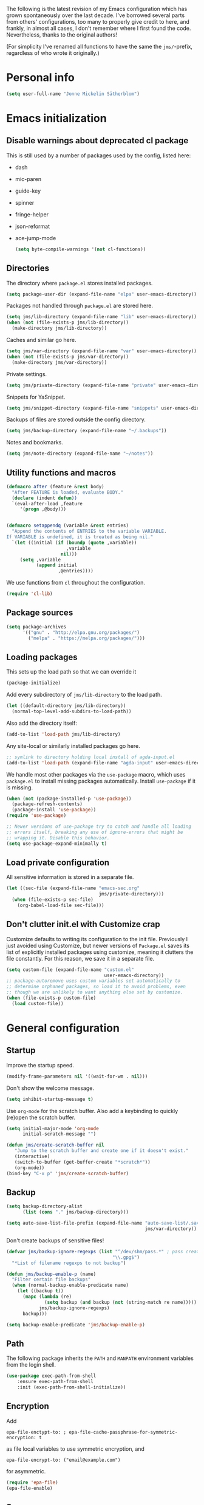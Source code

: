 The following is the latest revision of my Emacs configuration which
has grown spontaneously over the last decade. I've borrowed several parts
from others' configurations, too many to properly give credit to here,
and frankly, in almost all cases, I don't remember where I first found the
code. Nevertheless, thanks to the original authors!

(For simplicity I've renamed all functions to have the same the
~jms/~-prefix, regardless of who wrote it originally.)

* Personal info

#+BEGIN_SRC emacs-lisp
    (setq user-full-name "Jonne Mickelin Sätherblom")
#+END_SRC

* Emacs initialization
** Disable warnings about deprecated cl package
This is still used by a number of packages used by the config, listed here:
- dash
- mic-paren
- guide-key
- spinner
- fringe-helper
- json-reformat
- ace-jump-mode

  #+BEGIN_SRC emacs-lisp
    (setq byte-compile-warnings '(not cl-functions))
  #+END_SRC

** Directories
   The directory where ~package.el~ stores installed packages.
   #+BEGIN_SRC emacs-lisp
     (setq package-user-dir (expand-file-name "elpa" user-emacs-directory))
   #+END_SRC

   Packages not handled through ~package.el~ are stored here.
   #+BEGIN_SRC emacs-lisp
     (setq jms/lib-directory (expand-file-name "lib" user-emacs-directory))
     (when (not (file-exists-p jms/lib-directory))
       (make-directory jms/lib-directory))
   #+END_SRC

   Caches and similar go here.
   #+BEGIN_SRC emacs-lisp
     (setq jms/var-directory (expand-file-name "var" user-emacs-directory))
     (when (not (file-exists-p jms/var-directory))
       (make-directory jms/var-directory))
   #+END_SRC

   Private settings.
   #+BEGIN_SRC emacs-lisp
     (setq jms/private-directory (expand-file-name "private" user-emacs-directory))
   #+END_SRC

   Snippets for YaSnippet.
   #+BEGIN_SRC emacs-lisp
     (setq jms/snippet-directory (expand-file-name "snippets" user-emacs-directory))
   #+END_SRC

   Backups of files are stored outside the config directory.
   #+BEGIN_SRC emacs-lisp
     (setq jms/backup-directory (expand-file-name "~/.backups"))
   #+END_SRC

   Notes and bookmarks.
   #+BEGIN_SRC emacs-lisp
     (setq jms/note-directory (expand-file-name "~/notes"))
   #+END_SRC

** Utility functions and macros

   #+BEGIN_SRC emacs-lisp
     (defmacro after (feature &rest body)
       "After FEATURE is loaded, evaluate BODY."
       (declare (indent defun))
       `(eval-after-load ,feature
          '(progn ,@body)))


     (defmacro setappendq (variable &rest entries)
       "Append the contents of ENTRIES to the variable VARIABLE.
     If VARIABLE is undefined, it is treated as being nil."
       `(let ((initial (if (boundp (quote ,variable))
                           ,variable
                         nil)))
          (setq ,variable
                (append initial
                        ,@entries))))
   #+END_SRC

   We use functions from ~cl~ throughout the configuration.
   #+BEGIN_SRC emacs-lisp
     (require 'cl-lib)
   #+END_SRC

** Package sources

   #+BEGIN_SRC emacs-lisp
     (setq package-archives
           '(("gnu" . "http://elpa.gnu.org/packages/")
             ("melpa" . "https://melpa.org/packages/")))
   #+END_SRC

** Loading packages

   This sets up the load path so that we can override it
   #+BEGIN_SRC emacs-lisp
     (package-initialize)
   #+END_SRC

   Add every subdirectory of ~jms/lib-directory~ to the load path.
   #+BEGIN_SRC emacs-lisp
     (let ((default-directory jms/lib-directory))
       (normal-top-level-add-subdirs-to-load-path))
   #+END_SRC

   Also add the directory itself:
   #+BEGIN_SRC emacs-lisp
     (add-to-list 'load-path jms/lib-directory)
   #+END_SRC

   Any site-local or similarly installed packages go here.
   #+BEGIN_SRC emacs-lisp
     ;; symlink to directory holding local install of agda-input.el
     (add-to-list 'load-path (expand-file-name "agda-input" user-emacs-directory))
   #+END_SRC

   We handle most other packages via the ~use-package~ macro, which
   uses ~package.el~ to install missing packages automatically.
   Install ~use-package~ if it is missing.
   #+BEGIN_SRC emacs-lisp
     (when (not (package-installed-p 'use-package))
       (package-refresh-contents)
       (package-install 'use-package))
     (require 'use-package)

     ;; Newer versions of use-package try to catch and handle all loading
     ;; errors itself, breaking any use of ignore-errors that might be
     ;; wrapping it. Disable this behavior.
     (setq use-package-expand-minimally t)
   #+END_SRC

** Load private configuration
   All sensitive information is stored in a separate file.
   #+BEGIN_SRC emacs-lisp
     (let ((sec-file (expand-file-name "emacs-sec.org"
                                       jms/private-directory)))
       (when (file-exists-p sec-file)
         (org-babel-load-file sec-file)))
   #+END_SRC

** Don't clutter init.el with Customize crap
Customize defaults to writing its configuration to the init file.
Previously I just avoided using Customize, but newer versions of
=Package.el= saves its list of explicitly installed packages using
customize, meaning it clutters the file constantly. For this reason,
we save it in a separate file.

#+BEGIN_SRC emacs-lisp
  (setq custom-file (expand-file-name "custom.el"
                                      user-emacs-directory))
  ;; package-autoremove uses custom variables set automatically to
  ;; determine orphaned packages, so load it to avoid problems, even
  ;; though we are unlikely to want anything else set by customize.
  (when (file-exists-p custom-file)
    (load custom-file))
#+END_SRC


* General configuration
** Startup
   Improve the startup speed.
   #+BEGIN_SRC emacs-lisp
     (modify-frame-parameters nil '((wait-for-wm . nil)))
   #+END_SRC

   Don't show the welcome message.
   #+BEGIN_SRC emacs-lisp
     (setq inhibit-startup-message t)
   #+END_SRC

   Use ~org-mode~ for the scratch buffer. Also add a keybinding
   to quickly (re)open the scratch buffer.
   #+BEGIN_SRC emacs-lisp
     (setq initial-major-mode 'org-mode
           initial-scratch-message "")

     (defun jms/create-scratch-buffer nil
        "Jump to the scratch buffer and create one if it doesn't exist."
        (interactive)
        (switch-to-buffer (get-buffer-create "*scratch*"))
        (org-mode))
     (bind-key "C-x p" 'jms/create-scratch-buffer)
   #+END_SRC
** Backup

   #+BEGIN_SRC emacs-lisp
     (setq backup-directory-alist
           (list (cons "." jms/backup-directory)))
   #+END_SRC

   #+BEGIN_SRC emacs-lisp
     (setq auto-save-list-file-prefix (expand-file-name "auto-save-list/.saves-"
                                                        jms/var-directory))
   #+END_SRC
   Don't create backups of sensitive files!
   #+BEGIN_SRC emacs-lisp
     (defvar jms/backup-ignore-regexps (list "^/dev/shm/pass.*" ; pass creates files here
                                            "\\.gpg$")
       "*List of filename regexps to not backup")

     (defun jms/backup-enable-p (name)
       "Filter certain file backups"
       (when (normal-backup-enable-predicate name)
         (let ((backup t))
           (mapc (lambda (re)
                   (setq backup (and backup (not (string-match re name)))))
                 jms/backup-ignore-regexps)
           backup)))

     (setq backup-enable-predicate 'jms/backup-enable-p)
   #+END_SRC

** Path
   The following package inherits the ~PATH~ and ~MANPATH~ environment
   variables from the login shell.

   #+BEGIN_SRC emacs-lisp
     (use-package exec-path-from-shell
         :ensure exec-path-from-shell
         :init (exec-path-from-shell-initialize))
   #+END_SRC

** Encryption
   Add
   #+BEGIN_SRC text
     epa-file-enctypt-to: ; epa-file-cache-passphrase-for-symmetric-encryption: t
   #+END_SRC
   as file local variables to use symmetric encryption, and
   #+BEGIN_SRC text
     epa-file-encrypt-to: ("email@example.com")
   #+END_SRC
   for asymmetric.

   #+BEGIN_SRC emacs-lisp
     (require 'epa-file)
     (epa-file-enable)
   #+END_SRC

** Smex
   Amx provides alternative completion systems for e.g. ~M-x~,
   such as ido.
   #+BEGIN_SRC emacs-lisp
     (use-package amx
       :ensure t
       :config (amx-mode t))
  #+END_SRC

** Reenable disabled commands
   #+BEGIN_SRC emacs-lisp
     (put 'narrow-to-region 'disabled nil)
     (put 'dired-find-alternate-file 'disabled nil)
     (put 'downcase-region 'disabled nil)
     (put 'upcase-region 'disabled nil)
   #+END_SRC

** Don't ask to reload TAGS files

#+BEGIN_SRC emacs-lisp
  (setq tags-revert-without-query t)
#+END_SRC

* Behaviour
** Faster keyecho for commands
   #+BEGIN_SRC emacs-lisp
     (setq echo-keystrokes 0.1)
   #+END_SRC

** Prompt before closing.
   #+BEGIN_SRC emacs-lisp
     (setq confirm-kill-emacs 'yes-or-no-p)
   #+END_SRC

** Show hints for some commmands that require several key presses
   #+BEGIN_SRC emacs-lisp
     (use-package guide-key
         :ensure guide-key
         :init (progn
                 (setq guide-key/guide-key-sequence
                       '("C-x r"
                         "C-x 4"
                         "C-x v"
                         "C-x 8"
                         "C-x x"
                         "C-c p"
                         "C-c s"))

                 (guide-key-mode 1)

                 (setq guide-key/recursive-key-sequence-flag t)
                 (setq guide-key/popup-window-position 'bottom)))
   #+END_SRC

** Disable some default keybindings
   I dislike the arrow keys.
   #+BEGIN_SRC emacs-lisp
     (unbind-key "<left>")
     (unbind-key "<right>")
     (unbind-key "<up>")
     (unbind-key "<down>")
   #+END_SRC

   This often trips me up when using my WM (which binds ~s-l~).
   #+BEGIN_SRC emacs-lisp
     (unbind-key "M-l")
   #+END_SRC

** Use C-SPC to repeat mark popping after initial C-u C-SPC

#+BEGIN_SRC emacs-lisp
  (setq set-mark-command-repeat-pop t)
#+END_SRC

* Buffers
** Ibuffer
  #+BEGIN_SRC emacs-lisp
    (use-package ibuffer
        :ensure ibuffer
        :bind ("C-x C-b" . ibuffer)
        :config
        (progn
          (use-package ibuf-ext)

          (use-package ibuffer-projectile
            :ensure t)

          (setq jms/ibuffer-filter-groups
                '(("*buffers*" (name . "^\\*.*\\*"))))
          (add-hook 'ibuffer-hook
              (lambda ()
                ;; ibuffer-projectile has performance issues, so telling
                ;; it to not auto-refresh makes it less painful to run it
                ;; often to jump between buffers
                (setq ibuffer-auto-mode nil)

                (ibuffer-projectile-set-filter-groups)
                (unless (eq ibuffer-sorting-mode 'alphabetic)
                  (ibuffer-do-sort-by-alphabetic))
                ;; (setq ibuffer-filter-groups
                ;;       (append jms/ibuffer-filter-groups
                ;;               (ibuffer-projectile-generate-filter-groups)))

                (ibuffer-update nil t))))

          ;;;;;;;;;;;;;;;;;;;;;;;;;;;;;;;;;;;;;;;;;;;;;;;;;;;;;;;;;;;;;;;;;;;;;;;
          ;; Change the ordering of the filter groups. This must be done as an ;;
          ;; advice, since the ordering in ibuffer-filter-groups also defines  ;;
          ;; precedence of the tests. Furthermore, ibuffer-redisplay-engine    ;;
          ;; reverses the list of groups returned by                           ;;
          ;; ibuffer-generate-filter-groups, so we need to compute the reverse ;;
          ;; ordering.                                                         ;;
          ;;;;;;;;;;;;;;;;;;;;;;;;;;;;;;;;;;;;;;;;;;;;;;;;;;;;;;;;;;;;;;;;;;;;;;;

          ;; Returns the precedence of a group given it's name. The lower the
          ;; precedence, the higher the position.

          (defun jms/ibuffer-sort-precedence (group-name)
            (cond ((string-match (concat "^Projectile:") group-name) 10)
                  ((string= "Default" group-name) 40)
                  ((string= "Latex" group-name) 50)
                  ((string= "*buffers*" group-name) 9999)
                  (t 45)))

          ;; Sort lexicographically on the precedence followed by the natural
          ;; string ordering.

          (defadvice ibuffer-generate-filter-groups (after reverse-ibuffer-groups ()
                                                           activate)
            (setq ad-return-value
                  (nreverse (sort ad-return-value
                                  (lambda (a b)
                                    (let* ((id1 (car a))
                                           (id2 (car b))
                                           (precedence1  (jms/ibuffer-sort-precedence id1))
                                           (precedence2  (jms/ibuffer-sort-precedence id2)))
                                      (if (= precedence1 precedence2)
                                          (string< id1 id2)
                                          (< precedence1 precedence2))))))))

          (setq ibuffer-formats
                '((mark modified read-only " "
                   (name 25 25 :left :elide)
                   " "
                   ;(size 9 -1 :right)
                   ;" "
                   (mode 14 14 :left :elide)
                   " "
                   project-relative-file))))
#+END_SRC

** Uniquify

   #+BEGIN_SRC emacs-lisp
     (use-package uniquify
       :init (setq uniquify-buffer-name-style 'post-forward
                   uniquify-separator ":"))
   #+END_SRC

* Files and directories
** Neotree

#+BEGIN_SRC emacs-lisp
  (use-package neotree
    :ensure t
    :bind ("C-M-å" . neotree-toggle))
#+END_SRC

** Dired

  #+BEGIN_SRC emacs-lisp
    (use-package dired-x
        :init (add-hook 'dired-load-hook (lambda ()
                                           (load "dired-x"))))

    (defun jms/dired-init ()
      ;; Dired mixes normal files and dotfiles. Since I couldn't figure
      ;; out how to fix this, we count dotfiles as boring.
      (dired-omit-mode 1)
      (setq dired-omit-files (concat dired-omit-files "\\|^\\.[^\\.]+$"))

      ;; Sort directories first, then by by extension.
      (setq dired-listing-switches "-lGh --group-directories-first"))

    (add-hook 'dired-load-hook #'jms/dired-init)
  #+END_SRC

** vcsh
   In order to use Magit for repos handled by =vcsh=, the following Tramp trick can be used:

   #+BEGIN_SRC emacs-lisp
     (after 'tramp
       (add-to-list 'tramp-methods
                    '("vcsh"
                      (tramp-login-program "vcsh")
                      (tramp-login-args (("enter") ("%h")))
                      (tramp-remote-shell "/bin/sh")
                      (tramp-remote-shell-args ("-c"))
                      ;; Force use of a Bourne-compatible shell
                      (tramp-login-env (("SHELL") ("/bin/bash"))))))
   #+END_SRC

   Now, you can edit a dotfile and access it for version control through Magit by navigating to it with e.g.
   =C-x C-f /vcsh:emacs:.emacs.d/Jonne.el=.

* Ido and Helm
  I use ido for most interaction with files and buffers, and Helm selectively
  for some other things.

  #+BEGIN_SRC emacs-lisp
    (ido-mode t)

    (after 'magit
      (define-key ido-common-completion-map
        "C-M-g" 'ido-enter-magit-status))

    (setq ido-enable-flex-matching t
          ido-case-fold t
          ido-max-work-file-list 30
          ido-save-directory-list-file (expand-file-name
                                        "ido.last"
                                        jms/var-directory))
  #+END_SRC

Because backing out of deeply nested =vcsh= directories (such as the
one entered with =dotemacs=) is annoying, here is a command for
replacing the directory shown in =ido= with the home directory.
#+BEGIN_SRC emacs-lisp
  (defun jms/ido-home ()
    (interactive)
    (ido-set-current-home)
    (setq ido-exit 'refresh)
    (setq ido-rotate-temp t)
    (exit-minibuffer))
  (define-key ido-file-completion-map (kbd "C-M-h") #'jms/ido-home)
#+END_SRC

  Ido completion for imenu.
  #+BEGIN_SRC emacs-lisp
    (use-package idomenu
        :ensure idomenu
        :bind ("C-M-i" . idomenu))
  #+END_SRC

  Show the list of possible completions vertically.
  #+BEGIN_SRC emacs-lisp
    (use-package ido-vertical-mode
        :ensure ido-vertical-mode
        :init (progn
                (setq ido-vertical-define-keys t)
                (ido-vertical-mode t)))
  #+END_SRC

  Use ido /everywhere/.
  #+BEGIN_SRC emacs-lisp
    (ido-everywhere t)

    (use-package ido-completing-read+
      :ensure t
      :init (setq ido-ubiquitous-mode t))
  #+END_SRC

  To enable Helm everywhere, use ~(helm-mode 1)~. I don't do this.
  #+BEGIN_SRC emacs-lisp
    (use-package helm-config
      :ensure helm
      :init (setq helm-move-to-line-cycle-in-source t))
  #+END_SRC

* Hydra
  #+BEGIN_SRC emacs-lisp
    (use-package major-mode-hydra
      :ensure t
      :bind ("C-c C-SPC" . major-mode-hydra))
  #+END_SRC

* Input method
  Use ~agda-mode~'s input method to type various unicode symbols.
  Rebind the default Agda prefix to ~§~ in order to not interfere with
  programming.
  #+BEGIN_SRC emacs-lisp
    (ignore-errors
      (use-package agda-input
        :config (progn
                  (defadvice switch-to-buffer (after activate-input-method activate)
                    (activate-input-method "Agda"))


                  (setq agda-input-tweak-all '(agda-input-compose
                                               (agda-input-prepend "§")
                                               (agda-input-nonempty)))
                  (setq agda-input-user-translations '(("§" "§")))
                  ;; Make the settings have effect. Needed since we are not using
                  ;; customize.
                  (agda-input-setup))))
  #+END_SRC

* Locale and encoding
** Weeks start on mondays

   #+BEGIN_SRC emacs-lisp
     (setq calendar-week-start-day 1
           calendar-day-name-array ["Söndag" "Måndag" "Tisdag" "Onsdag"
                                             "Torsdag" "Fredag" "Lördag"]
           calendar-month-name-array ["Januari" "Februari" "Mars" "April" "Maj"
                                                "Juni" "Juli" "Augusti" "September"
                                                "Oktober" "November" "December"])

   #+END_SRC

** Use UTF-8 for everything

   #+BEGIN_SRC emacs-lisp
     (prefer-coding-system 'utf-8)
   #+END_SRC

** Never use tabs
   #+BEGIN_SRC emacs-lisp
     (setq-default indent-tabs-mode nil)
   #+END_SRC
** Do not use double spaces ever
   This helps fix problems with filling and sentence-based movement
   commands.
   #+BEGIN_SRC emacs-lisp
     (setq sentence-end-double-space nil
           colon-double-space        nil)
   #+END_SRC

* History
** Save history
   #+BEGIN_SRC emacs-lisp
     (setq history-length 250)
   #+END_SRC
** Open recent files

   #+BEGIN_SRC emacs-lisp
     (require 'recentf)
     ;; Remember to set the save file *before* enabling recentf-mode,
     ;; otherwise the file list will be loaded using the default file.
     (setq recentf-save-file (expand-file-name "recentf" jms/var-directory))
     (recentf-mode t)
     (setq recentf-max-saved-items 50)
     (run-at-time "1 min" 60
                  #'(lambda ()
                      (let ((inhibit-message t))
                        (recentf-save-list))))

     (defun ido-recentf-open ()
       "Use `ido-completing-read' to \\[find-file] a recent file"
       (interactive)
       (if (find-file (ido-completing-read "Find recent file: " recentf-list))
           (message "Opening file...")
         (message "Aborting")))
     (bind-key "C-x C-r" 'ido-recentf-open)
   #+END_SRC

** Save place in files

   #+BEGIN_SRC emacs-lisp
     (require 'saveplace)
     (setq-default save-place t)
     (setq save-place-file (expand-file-name "places" jms/var-directory))

   #+END_SRC


* Privacy
** Clear the kill ring

   #+BEGIN_SRC emacs-lisp
     (defun clear-kill-ring ()
       (interactive)
       (setq kill-ring nil))
   #+END_SRC

* Files
** Find files in the current repository

   #+BEGIN_SRC emacs-lisp
     (use-package find-file-in-repository
         :ensure find-file-in-repository
         :bind ("C-x C-g" . find-file-in-repository))
   #+END_SRC

** Inhibit the "symlink to version-controlled source-file" warning

   #+BEGIN_SRC emacs-lisp
     (setq vc-follow-symlinks t)
   #+END_SRC

** Delete trailing whitespace and append a newline

We might not want to do this when the file is under version control
(if the other maintainers are not as conscious about whitespace
trimming), so the following predicate checks this:

   #+BEGIN_SRC emacs-lisp
     (defun jms/file-under-version-control-p ()
       (and (fboundp 'magit-file-tracked-p)
            (magit-file-tracked-p buffer-file-name)))
   #+END_SRC

Override this behavior by toggling the following variable in e.g.
~.dir-locals.el~. The default behavior is to trim.
   #+BEGIN_SRC emacs-lisp
     (setq jms/trim-all-files t)
   #+END_SRC


   #+BEGIN_SRC emacs-lisp
     (add-hook 'find-file-hook #'(lambda ()
                                   (when (and (jms/file-under-version-control-p)
                                              (not jms/trim-all-files))
                                     (setq mode-require-final-newline nil))))
   #+END_SRC


   #+BEGIN_SRC emacs-lisp
     (defun jms/before-save-hook ()
       (unless
           (and (jms/file-under-version-control-p)
                (not jms/trim-all-files))
         (delete-trailing-whitespace)))

     (add-hook 'before-save-hook #'jms/before-save-hook)
   #+END_SRC

** Write time stamps when saving files
   For things not under version control.

   Add the following template near the top of a file:
   #+BEGIN_SRC text
     Time-stamp: <>
   #+END_SRC

   #+BEGIN_SRC emacs-lisp
     (setq time-stamp-format "%f %:y-%02m-%02d %02H:%02M:%02S %U")
     (add-hook 'write-file-hooks 'time-stamp)
   #+END_SRC

** Quickly open config file

   Set the following variable to nil if _not_ using =vcsh= to handle
   Emacs's dotfiles on the current machine.
   #+BEGIN_SRC emacs-lisp
     (setq jms/dot-emacs-through-vcsh t)
   #+END_SRC

   #+BEGIN_SRC emacs-lisp
     (defun dotemacs ()
       (interactive)
       (let ((org-file (if jms/dot-emacs-through-vcsh
                           (format "%s%s" "/vcsh:emacs:" jms/emacs-init-org-file)
                         jms/emacs-init-org-file)))
         (find-file org-file)))
   #+END_SRC

* Movement and editing
** Ace-jump
   Quickly jump within documents.
   #+BEGIN_SRC emacs-lisp
     (use-package ace-jump-mode
         :ensure ace-jump-mode
         :bind ("C-ö" . ace-jump-mode))
   #+END_SRC
** Ace-window

#+BEGIN_SRC emacs-lisp
  (use-package ace-window
    :ensure t
    :bind ("M-ö" . ace-window)
    :config (setq aw-keys '(?q ?w ?e ?r ?a ?s ?d ?f)))
#+END_SRC

** Edit comments in separate windows

#+BEGIN_SRC emacs-lisp
  (use-package separedit
    :ensure t
    :bind (:map prog-mode-map
           ("C-c '" . #'separedit))
    :config (progn
              (setq separedit-default-mode 'markdown-mode)
              ;; Needed to support Haddock comments
              (add-to-list 'separedit-not-support-docstring-modes 'haskell-mode)))
#+END_SRC

** Display indications when scrolling in buffer or undoing/yanking

Beacon displays a quickly fading highlight at cursor when window scrolls.
#+BEGIN_SRC emacs-lisp
  (use-package beacon
    :ensure t
    :config (progn
              (setq beacon-color "#97af47")
              (beacon-mode)))
#+END_SRC

Colour the background of yanked or undone text until next command.

#+BEGIN_SRC emacs-lisp
    (use-package volatile-highlights-mode
      :ensure volatile-highlights
      :disabled t)
#+END_SRC

** Dump Jump

   #+BEGIN_SRC emacs-lisp
     (use-package dumb-jump
       :ensure t
       :bind (:map dumb-jump-mode-map
              ("C-M-." . dump-jump-go-other-window)
              ("M-." . dumb-jump-go)
              ("M-," . dumb-jump-back)
              ("C-c M-." . dumb-jump-quick-look)
              ("M-i". dumb-jump-go-prompt))
       :init (progn
               (dumb-jump-mode t)
               (setq dumb-jump-force-searcher 'ag)
               (setq xref-backend-functions (remq 'etags--xref-backend xref-backend-functions)) ; Remove TAGS
               (add-hook 'xref-backend-functions #'dumb-jump-xref-activate)
               (unbind-key "C-M-g" dumb-jump-mode-map)
               (unbind-key "C-M-p" dumb-jump-mode-map)
               (unbind-key "C-M-q" dumb-jump-mode-map)))
   #+END_SRC

** Smart scan

   #+BEGIN_SRC emacs-lisp
     (use-package smartscan
       :ensure smartscan
       :config (progn
                 (unbind-key "M-p" smartscan-map)
                 (unbind-key "M-n" smartscan-map)
                 (bind-key "C-c n n" 'smartscan-symbol-go-forward smartscan-map)
                 (bind-key "C-c n p" 'smartscan-symbol-go-backward smartscan-map)
                 (global-smartscan-mode t)))
   #+END_SRC

** Tab-completion
If line is already indented, try to complete.

   #+BEGIN_SRC emacs-lisp
     (setq tab-always-indent 'complete)
   #+END_SRC

** Autocompletion
   Set up autocompletion, and use the usual keybindings in the
   completion list.
   #+BEGIN_SRC emacs-lisp
     (use-package company-mode
       :ensure company
       :bind (:map company-active-map
              ("C-n" . company-select-next)
              ("C-p" . company-select-previous)
              ("C-m" . company-complete))
       :config (progn
                 (use-package company-quickhelp-mode
                   :ensure company-quickhelp
                   :init (setq company-quickhelp-delay 0))

                 (add-hook 'after-init-hook 'global-company-mode)))
   #+END_SRC

   Alternatively, use ~ido-at-point~ for ~ido~-like matching.
   #+BEGIN_SRC emacs-lisp
     (use-package ido-at-point
         :ensure ido-at-point
         :disabled t
         :init (ido-at-point-mode))
   #+END_SRC

** Put the name of the current file in the kill ring.

   #+BEGIN_SRC emacs-lisp
     (defun copy-file-name-to-kill-ring ()
       "Copy the current buffer file name to the kill ring."
       (interactive)
       (let ((filename (if (equal major-mode 'dired-mode)
                           default-directory
                         (buffer-file-name))))
         (when filename
           (kill-new filename)
           (message "Copied buffer file name '%s' to the kill ring." filename))))
   #+END_SRC

** Prompt for a file (with completion) and insert the result

   #+BEGIN_SRC emacs-lisp
     (defun jms/insert-file-name (filename &optional args)
       "Insert name of file FILENAME into buffer after point.

       Prefixed with \\[universal-argument], expand the file name to
       its fully canocalized path.  See `expand-file-name'.

       Prefixed with \\[negative-argument], use relative path to file
       name from current directory, `default-directory'.  See
       `file-relative-name'.

       The default with no prefix is to insert the file name exactly as
       it appears in the minibuffer prompt."
       ;; Based on insert-file in Emacs -- ashawley 20080926
       (interactive "*fInsert file name: \nP")
       (cond ((eq '- args)
              (insert (file-relative-name filename)))
             ((not (null args))
              (insert (expand-file-name filename)))
             (t
              (insert filename))))

     (bind-key "C-c i" 'jms/insert-file-name)
   #+END_SRC

** Expand-region

   #+BEGIN_SRC emacs-lisp
     (use-package expand-region
         :ensure expand-region
         :bind ("C-'" . er/expand-region))
   #+END_SRC

** Electric parentheses
   #+BEGIN_SRC emacs-lisp
     (electric-pair-mode t)
   #+END_SRC
** Multiple cursors

   #+BEGIN_SRC emacs-lisp
     (use-package multiple-cursors
         :ensure multiple-cursors
         :bind (("C-S-c C-S-c" . mc/edit-lines)
                ("C-S-c C-e"   . mc/edit-ends-of-lines)
                ("C-S-c C-a"   . mc/edit-beginnings-of-lines)

                ("M-ä" . mc/mark-all-dwim)
                ("C-å" . mc/mark-previous-like-this)
                ("C-ä" . mc/mark-next-like-this)
                ("C-Ä" . mc/mark-more-like-this-extended)
                ("M-å" . mc/mark-all-in-region)

                ("C-S-<mouse-1>" . mc/add-cursor-on-click)))
   #+END_SRC

** Spelling

   #+BEGIN_SRC emacs-lisp
     (setq ispell-process-directory (expand-file-name "~/")
           flyspell-issue-message-flag nil
           ispell-dictionary "english")

     (dolist (hook '(text-mode-hook))
       (add-hook hook #'(lambda () (flyspell-mode 1))))

     ;; Flyspell overrides this key, for some reason.
     (global-set-key (kbd "M-<tab>") 'completion-at-point)

     (defun jms/flyspell-change-dictionary (lang)
       (interactive "sLanguage: ")
       (ispell-change-dictionary lang)
       (flyspell-buffer))

     (defun jms/flysepll-svenska ()
       (interactive)
       (jms/flyspell-change-dictionary "svenska"))

     (defun jms/flysepll-english ()
       (interactive)
       (jms/flyspell-change-dictionary "english"))

     (define-prefix-command 'spelling-map)
     (global-set-key (kbd "C-c s") 'spelling-map)

     (bind-key "s" 'jms/flysepll-svenska spelling-map)
     (bind-key "e" 'jms/flysepll-english spelling-map)

     ;; easy spell check
     (bind-key "w" 'ispell-word spelling-map)
     (bind-key "a" 'flyspell-mode spelling-map)
     (bind-key "b" 'flyspell-buffer spelling-map)
     (bind-key "p" 'flyspell-check-previous-highlighted-word spelling-map)
     (defun flyspell-check-next-highlighted-word ()
       "Custom function to spell check next highlighted word"
       (interactive)
       (flyspell-goto-next-error)
       (ispell-word))
     (bind-key "n" 'flyspell-check-next-highlighted-word spelling-map)

   #+END_SRC
** Indicate end of buffer

   #+BEGIN_SRC emacs-lisp
     (use-package vim-empty-lines-mode
       :disabled t
       :ensure vim-empty-lines-mode
       :init (global-vim-empty-lines-mode))
   #+END_SRC

** Undo
   Undo tree.
   #+BEGIN_SRC emacs-lisp
     (use-package undo-tree
       :ensure undo-tree
       :init (progn (setq undo-tree-visualizer-diff t
                          undo-tree-visualizer-relative-timestamps t
                          undo-tree-enable-undo-in-region nil)
                    (global-undo-tree-mode)))
   #+END_SRC

** Killing and yanking
   Select entries from the kill ring.
   #+BEGIN_SRC emacs-lisp
     (bind-key "C-M-y" 'helm-show-kill-ring)
   #+END_SRC

   Save clipboard's content into the kill ring before overwriting it
   with a kill from within Emacs.
   #+BEGIN_SRC emacs-lisp
     (setq save-interprogram-paste-before-kill t)
   #+END_SRC

** Searching
Search for symbol at point using =C-u C-s=.

#+BEGIN_SRC emacs-lisp
  (defun jms/isearch-symbol-with-prefix (p)
    "Like isearch, unless prefix argument is provided.
  With a prefix argument P, isearch for the symbol at point."
    (interactive "P")
    (let ((current-prefix-arg nil))
      (call-interactively
       (if p #'isearch-forward-symbol-at-point
         #'isearch-forward))))

  (global-set-key [remap isearch-forward]
                  #'jms/isearch-symbol-with-prefix)
#+END_SRC

Follow matching lines in their own buffer when moving in search buffers.

#+BEGIN_SRC emacs-lisp
  (after 'ag
    (add-hook 'ag-mode-hook 'next-error-follow-minor-mode))

  (add-hook 'occur-mode-hook 'next-error-follow-minor-mode)
#+END_SRC

This seems to have changed recently in some mode?

#+BEGIN_SRC emacs-lisp
  (setq isearch-case-fold-search t)
#+END_SRC

** Scrolling

   #+BEGIN_SRC emacs-lisp
     (setq scroll-error-top-bottom t)
   #+END_SRC

** Palimpsest

   #+BEGIN_SRC emacs-lisp
     (use-package palimpsest
       :ensure palimpsest
       :init  (add-hook 'text-mode-hook 'palimpsest-mode))
   #+END_SRC

** Query-replace with anzu-mode
Use =anzu-mode= for improved query-replace behaviour.

#+BEGIN_SRC emacs-lisp
  (use-package anzu
    :ensure t
    :config (global-anzu-mode)
    :bind (("M-%" . anzu-query-replace)
           ("C-M-%" . anzu-query-replace-regexp)))
#+END_SRC

** Yasnippets

   #+BEGIN_SRC emacs-lisp
     (use-package yasnippet
     :ensure yasnippet
         :init (progn
                 (setq yas-snippet-dirs (list jms/snippet-directory))
                 (yas-global-mode 1))
         :config (progn (yas-reload-all)
                        (bind-key "C-<return>" 'yas-expand yas-minor-mode-map)
                        (setq yas/prompt-functions '(yas/ido-prompt))))
   #+END_SRC

** X selection
   By default, ~S-insert~ is bound to the normal yank command, which is
   confusing and not consistent with other programs. Rebind it to use
   the same method of getting the primary x-selection as mouse-2
   does.
   #+BEGIN_SRC emacs-lisp
     ;;; Code from /usr/share/emacs/24.3/lisp/mouse.el.gz
     (defun jms/insert-x-selection ()
       (interactive)
       (let ((primary
              (cond
                ((eq (framep (selected-frame)) 'w32)
                 ;; MS-Windows emulates PRIMARY in x-get-selection, but not
                 ;; in x-get-selection-value (the latter only accesses the
                 ;; clipboard).  So try PRIMARY first, in case they selected
                 ;; something with the mouse in the current Emacs session.
                 (or (x-get-selection 'PRIMARY)
                     (x-get-selection-value)))
                ((fboundp 'x-get-selection-value) ; MS-DOS and X.
                 ;; On X, x-get-selection-value supports more formats and
                 ;; encodings, so use it in preference to x-get-selection.
                 (or (x-get-selection-value)
                     (x-get-selection 'PRIMARY)))
                ;; FIXME: What about xterm-mouse-mode etc.?
                (t
                 (x-get-selection 'PRIMARY)))))
         (unless primary
           (error "No selection is available"))
         (push-mark (point))
         (insert primary)))

     (bind-key "S-<insert>" #'jms/insert-x-selection)
   #+END_SRC

   Make the middle click insert text at point.
   #+BEGIN_SRC emacs-lisp
     (setq mouse-yank-at-point t)
   #+END_SRC

* Folding
** Outline mode

   #+BEGIN_SRC emacs-lisp
     (after 'outline
       (use-package outline-magic
         :ensure outline-magic
         :init (bind-key "<f10>" 'outline-cycle outline-minor-mode-map)))

     (set-display-table-slot
      standard-display-table
      'selective-display
      (let ((face-offset (* (face-id 'shadow) (lsh 1 22))))
        (vconcat (mapcar (lambda (c) (+ face-offset c)) " [...] "))))
   #+END_SRC

* Linting and validating
** Flycheck

   #+BEGIN_SRC emacs-lisp
     (use-package flycheck
         :ensure flycheck
         :init (setq global-flycheck-mode t))
   #+END_SRC

** Flymake

   #+BEGIN_SRC emacs-lisp
     (use-package flymake
       :ensure t
       :config
       (use-package flymake-cursor
         :ensure flymake-cursor
         :init (setq flymake-cursor-auto-enable t)))
   #+END_SRC

* Highlighting
  - Use ~C-x w h regexp RET face RET~ to highlight portions of text.
  - Use ~C-x w l regexp RET face RET~ to highlight the entire line.
  - Use ~C-x w r regexp RET~ to remove a highlight.

  #+BEGIN_SRC emacs-lisp
    (global-hi-lock-mode t)
  #+END_SRC

Toggle a persistent highlight on current line.
  #+BEGIN_SRC emacs-lisp
    (defun jms/find-overlays-specifying (prop pos)
      (let ((overlays (overlays-at pos))
            found)
        (while overlays
          (let ((overlay (car overlays)))
            (if (overlay-get overlay prop)
                (setq found (cons overlay found))))
          (setq overlays (cdr overlays)))
        found))

    (defun jms/highlight-or-dehighlight-line ()
      (interactive)
      (if (jms/find-overlays-specifying
           'line-highlight-overlay-marker
           (line-beginning-position))
          (remove-overlays (line-beginning-position) (+ 1 (line-end-position)))
        (let ((overlay-highlight (make-overlay
                                  (line-beginning-position)
                                  (+ 1 (line-end-position)))))
            (overlay-put overlay-highlight 'face '(:background "lightgreen"))
            (overlay-put overlay-highlight 'line-highlight-overlay-marker t))))

    (bind-key "C-c h" 'jms/highlight-or-dehighlight-line)
  #+END_SRC




* Projects
** Projectile

#+BEGIN_SRC emacs-lisp
  (use-package projectile
    :ensure projectile
    :defer t
    :bind-keymap ("C-c p" . projectile-command-map)
    :config (use-package ag
              :ensure t)
    :init (progn
            (setq projectile-known-projects-file
                  (expand-file-name "projectile-bookmarks.eld"
                                    jms/var-directory)
                  projectile-enable-caching t
                  projectile-switch-project-action #'projectile-vc)
            (projectile-global-mode)))
#+END_SRC

* Version control
** Magit

   Disable VC for git repositories, use Magit instead.

   #+BEGIN_SRC emacs-lisp
     (setq vc-handled-backends (delq 'Git vc-handled-backends))
   #+END_SRC

   #+BEGIN_SRC emacs-lisp
     (use-package magit
       :ensure magit
       :bind (("C-M-g" . magit-status)
              ("C-M-ö" . magit-dispatch)
              ("C-M-m" . magit-file-dispatch))
       :config (setq
                ; Pop up the status window in the same buffer that it's invoked
                magit-display-buffer-function 'magit-display-buffer-same-window-except-diff-v1

                ; Signing
                magit-log-show-gpg-status t
                magit-commit-arguments '("--gpg-sign")

                ; Prefer the "margin-format" style for magit-blame
                magit-blame-styles '((margin
                                      (show-lines . t)
                                      (margin-format " %s%f" " %C %a" " %H")
                                      (margin-width . 40)
                                      (margin-face . magit-blame-margin)
                                      (margin-body-face magit-blame-dimmed))
                                     (headings
                                      (heading-format . "%-20a %C %s"))
                                     (highlight
                                      (highlight-face . magit-blame-highlight))
                                     (lines
                                      (show-lines . t)
                                      (show-message . t)))

                ; Set pushDefault when cloning
                magit-clone-set-remote-set.pushDefault t))

     ;; Reenable inline editing of previous versions of file (automatically
     ;; triggers a rebase)
     (put 'magit-edit-line-commit 'disabled nil)
   #+END_SRC
** Ediff
   Avoid creating new frames for ediff.

   #+BEGIN_SRC emacs-lisp
   (setq ediff-window-setup-function 'ediff-setup-windows-plain)
   #+END_SRC



* Applications and utilities
** Compilation

#+BEGIN_SRC emacs-lisp
  (use-package multi-compile
    :ensure t)
#+END_SRC

** Bookmarks

   #+BEGIN_SRC emacs-lisp
     (setq bookmark-default-file (expand-file-name "bookmarks" jms/var-directory))
   #+END_SRC

** Docview

   #+BEGIN_SRC emacs-lisp
     (setq doc-view-continuous t)
   #+END_SRC

** Deft

   #+BEGIN_SRC emacs-lisp
     (use-package deft
       :ensure deft
       :bind ("C-c o" . deft)
       :init (setq deft-text-mode 'org-mode
                   deft-default-extension "org"
                   deft-directory (expand-file-name "deft"
                                                    jms/note-directory)))
   #+END_SRC

** Image files
   Use as an image viewer.
   #+BEGIN_SRC emacs-lisp
     (auto-image-file-mode t)
   #+END_SRC

** Eshell

   #+BEGIN_SRC emacs-lisp
     (after 'esh-opt
       (setq eshell-directory-name (expand-file-name "eshell" jms/var-directory)))
   #+END_SRC

** External

   #+BEGIN_SRC emacs-lisp
     (setq browse-url-browser-function 'browse-url-generic
           browse-url-generic-program "/usr/bin/firefox")
   #+END_SRC

** Elisp Bug Hunter
This tool can be used when debugging the initialization of Emacs, in a
bisect-like fashion. To do this with tangled =.org= files, copy the
initialization from =init.el= up until the invocation of
=org-babel-load-file= and paste it at the top of =Jonne.el=. Then
comment out everything from =init.el= and add the following line:

#+BEGIN_EXAMPLE
  (load "~/.emacs.d/Jonne.el")
#+END_EXAMPLE

Then call =bug-hunter-init-file= and follow the on-screen instructions.

#+BEGIN_SRC emacs-lisp
  (use-package bug-hunter
    :ensure t)
#+END_SRC

* Language
** Language server-protocol


   #+BEGIN_SRC emacs-lisp
     (use-package lsp-mode
       :ensure t
       :bind (:map lsp-mode-map
                   ("C-c C-t" . lsp-describe-thing-at-point))
       :hook (lsp-after-open . (lambda ()
                                 (setq lsp-auto-configure t
                                       lsp-eldoc-render-all nil
                                       lsp-enable-completion-at-point t
                                       lsp-enable-xref t
                                       lsp-prefer-flymake nil
                                       lsp-imenu-show-container-name t
                                       lsp-enable-file-watchers t
                                       lsp-enable-semantic-highlighting t
                                       lsp-enable-imenu t
                                       lsp-signature-auto-activate t
                                       lsp-signature-render-documentation t)))
       :commands lsp)

     (use-package lsp-ui
       :ensure t
       :config (progn
                 (setq lsp-ui-sideline-enable t
                       lsp-ui-doc-enable t
                       lsp-ui-flycheck-enable t
                       lsp-ui-imenu-enable t
                       lsp-ui-sideline-ignore-duplicate t
                       lsp-ui-peek-enable t
                       lsp-ui-doc-header t
                       lsp-ui-doc-include-signature t
                       lsp-ui-doc-position 'at-point
                       lsp-ui-flycheck-list-position 'right
                       lsp-ui-peek-fontify 'always
                       lsp-ui-sideline-show-hover nil
                       lsp-ui-doc-border "gold1")
                 (lsp-lens-mode))
       :bind (:map lsp-ui-mode-map
              ("M-." . lsp-ui-peek-find-definitions)
              ("M-?" . lsp-ui-peek-find-references))
       :commands lsp-ui-mode)

     (use-package helm-lsp
       :ensure t
       :commands helm-lsp-workspace-symbol)

     (use-package lsp-treemacs
       :ensure t
       :commands lsp-treemacs-errors-list)
   #+END_SRC

** Agda

   #+BEGIN_SRC emacs-lisp
     (ignore-errors
       (load-file (let ((coding-system-for-read 'utf-8))
                    (shell-command-to-string "agda-mode locate"))))

     (setq agda2-include-dirs
           (list "."
                 (expand-file-name "~/.cabal/share/Agda-2.3.1/stdlib/src")))
   #+END_SRC

** C

   #+BEGIN_SRC emacs-lisp
     (add-hook 'c-mode-common-hook #'(lambda ()
                                       (c-toggle-auto-newline 1)
                                       (setq c-default-style "linux"
                                             c-basic-offset 4)))
   #+END_SRC

** Dockerfile

#+BEGIN_SRC emacs-lisp
  (use-package dockerfile-mode
    :ensure t)
#+END_SRC

** Erlang
   #+BEGIN_SRC emacs-lisp
     (use-package erlang-mode
       :ensure erlang
       :mode ("\\.[e\|h]rl" . erlang-mode)
       :init (require 'erlang-start))
   #+END_SRC

** Haskell

Import utilities:
   #+BEGIN_SRC emacs-lisp
     (setq jms/haskell-import-mapping
           '(("Data.Attoparsec.Char8" . "import qualified Data.Attoparsec.Char8 as Atto8\n")
             ("Data.Text" . "import qualified Data.Text as T\nimport Data.Text (Text)\n")
             ("Data.Text.Encoding" . "import qualified Data.Text.Encoding as T\n")
             ("Data.Text.Lazy.Encoding" . "import qualified Data.Text.Lazy.Encoding as LT\n")
             ("Data.Text.Lazy" . "import qualified Data.Text.Lazy as LT\n")
             ("Data.Text.IO" . "import qualified Data.Text.IO as T\n")
             ("Data.Text.Lazy.IO" . "import qualified Data.Text.IO as LT\n")
             ("Data.ByteString" . "import qualified Data.ByteString as S\nimport Data.ByteString (ByteString)\n")
             ("Data.ByteString.Char8" . "import qualified Data.ByteString.Char8 as S8\nimport Data.ByteString (ByteString)\n")
             ("Data.ByteString.Lazy" . "import qualified Data.ByteString.Lazy as L\n")
             ("Data.ByteString.Lazy.Builder" . "import qualified Data.ByteString.Builder as SB\n")
             ("Data.ByteString.Builder" . "import qualified Data.ByteString.Builder as SB\n")
             ("Data.ByteString.Lazy.Char8" . "import qualified Data.ByteString.Lazy.Char8 as L8\n")
             ("Data.Map" . "import qualified Data.Map.Strict as M\nimport Data.Map.Strict (Map)\n")
             ("Data.HashMap" . "import qualified Data.HashMap.Strict as HM\nimport Data.HashMap.Strict (HashMap)\n")
             ("Data.IntMap" . "import qualified Data.IntMap.Strict as IM\nimport Data.IntMap.Strict (IntMap)\n")
             ("Data.StrMap" . "import Data.StrMap as StrMap\nimport Data.StrMap (StrMap)\n")
             ("Data.Map.Strict" . "import qualified Data.Map.Strict as M\nimport Data.Map.Strict (Map)\n")
             ("Data.Set" . "import qualified Data.Set as Set\nimport Data.Set (Set)\n")
             ("Data.Vector" . "import qualified Data.Vector as V\nimport Data.Vector (Vector)\n")
             ("Data.Vector.Storable" . "import qualified Data.Vector.Storable as SV\nimport Data.Vector (Vector)\n")
             ("Data.List.NonEmpty" . "import qualified Data.List.NonEmpty as NE\nimport Data.List.NonEmpty (NonEmpty(..))\n")
             ("Data.Conduit.List" . "import qualified Data.Conduit.List as CL\n")
             ("Data.Conduit.Binary" . "import qualified Data.Conduit.Binary as CB\n")
             ("Data.Sequence" . "import qualified Data.Sequence as Seq\nimport Data.Sequence (Seq)\n")))

     (setq jms/haskell-imports-helm-source
           `((name . "*helm* Insert Haskell import")
             (candidates . ,jms/haskell-import-mapping)
             (action . (lambda (candidate)
                         (helm-marked-candidates)))))

     (defun jms/haskell-imports-helm ()
       (interactive)
       (insert
        (mapconcat 'identity
                   (helm :sources '(jms/haskell-imports-helm-source))
                   ",")))
   #+END_SRC

Get some premade snippets:
   #+BEGIN_SRC emacs-lisp
     (use-package haskell-snippets
       :ensure t)
   #+END_SRC

Configure LSP to run HIE inside a Nix shell:
#+BEGIN_SRC emacs-lisp
  (defvar jms/haskell-shell-nix-path "."
    "The absolute path of the `shell.nix' file that sets up a nix
         shell for the Haskell environment to be used with `lsp-haskell'.")

  (defun jms/lsp-haskell-nix-wrapper-with (shell-nix argv)
    (let
        ((intercalate
          #'(lambda (sep l)
              (mapconcat 'identity l sep))))
      (append
       (list "nix-shell" "-I" ".")
       (list  "--command" (funcall intercalate " " argv))
       (list shell-nix))))

  (defun jms/lsp-haskell-nix-wrapper (argv)
    (jms/lsp-haskell-nix-wrapper-with jms/haskell-shell-nix-path argv))

  (use-package lsp-haskell
    :ensure t
    :hook ((haskell-mode . lsp))
    :config
    (progn
      (after 'company
        (push 'company-lsp company-backends))
      (setq lsp-haskell-process-args-hie '("-d" "-l" "/tmp/hie.log")
            lsp-haskell-process-wrapper-function #'jms/lsp-haskell-nix-wrapper)))
#+END_SRC

In-editor building and repl tools:
#+BEGIN_SRC emacs-lisp
  ;; Fork of ghcid.el from https://github.com/lukasz-golebiewski/dotfiles/blob/master/emacs.d/extras/ghcid-nix.el
  (require 'ghcid-nix)
#+END_SRC

Finally, set up Haskell mode:
   #+BEGIN_SRC emacs-lisp
     (use-package haskell-mode
       :ensure haskell-mode
       :hook ((haskell-mode . jms/haskell-init))
       :mode ("\\.l?hs" . haskell-mode)
       :init (progn
               (setq haskell-stylish-on-save nil
                     haskell-process-suggest-remove-import-lines t
                     haskell-process-auto-import-loaded-modules t
                     haskell-process-log t))

       :config (progn
                 (bind-key "C-c i"   'haskell-imports-helm-source     haskell-mode-map)
                 (bind-key "C-c g"   'haskell-hoogle                  haskell-mode-map)))

     (after 'hydra
       (major-mode-hydra-define haskell-mode nil
         ("Navigation"
          (("o" haskell-navigate-imports  "imports"))
          "Editing"
          (("i" jms/haskell-imports-helm  "imports")
           ("y" yas-describe-tables "snippets")
           ("g" ghcid "ghcid"))
          "Documentation"
          (("h" hoogle "hoogle")))))

     (defun jms/haskell-init ()
       (subword-mode)
       (haskell-doc-mode)
       (add-hook 'haskell-mode-hook 'company-mode))
   #+END_SRC

** Idris

   #+BEGIN_SRC emacs-lisp
     (use-package idris-mode
       :ensure idris-mode)
   #+END_SRC

** JSON

#+BEGIN_SRC emacs-lisp
  (use-package json-mode
    :ensure t
    :mode (("\\.json" . json-mode)
           ("\\.avsc" . json-mode))
    :init (setq js-indent-level 2))
#+END_SRC

** Lisp
   Show documentation in the modeline.
   #+BEGIN_SRC emacs-lisp
     (use-package eldoc
       :init
       (progn
         (add-hook 'emacs-lisp-mode-hook 'turn-on-eldoc-mode)
         (add-hook 'lisp-interaction-mode-hook 'turn-on-eldoc-mode)
         (add-hook 'ielm-mode-hook 'turn-on-eldoc-mode)))
   #+END_SRC

   Use paredit.
   #+BEGIN_SRC emacs-lisp
     (use-package paredit
       :ensure paredit
       :bind (:map paredit-mode-map
                   ("M-\"" . paredit-meta-doublequote)
                   ("M-(" . paredit-wrap-round)
                   ("M-s" . paredit-splice-sexp)
                   ("M-r" . paredit-raise-sexp)
                   ("M-S" . paredit-split-sexp)
                   ("M-J" . paredit-join-sexp)
                   ("C-(" . paredit-backward-slurp-sexp)
                   ("C-)" . paredit-forward-slurp-sexp)
                   ("C-M-(" . paredit-backward-barf-sexp)
                   ("C-M-)" . paredit-forward-barf-sexp)
                   ("C-M-<backspace>" . paredit-splice-sexp-killing-backward)
                   ("C-M-<delete>" . paredit-splice-sexp-killing-forward)
                   ("M-q" . paredit-reindent-defun))
       :config (progn
                 ;; Unbind default bindings using the arrow keys to learn the
                 ;; custom ones
                 (unbind-key "C-M-<left>" paredit-mode-map)
                 (unbind-key "C-M-<right>" paredit-mode-map)
                 (unbind-key "C-<left>" paredit-mode-map)
                 (unbind-key "C-<right>" paredit-mode-map)
                 (unbind-key "M-<up>" paredit-mode-map)
                 (unbind-key "M-<down>" paredit-mode-map))
       :init (progn
               (mapcar (lambda (hook) (add-hook hook #'enable-paredit-mode))
                       '(emacs-lisp-mode-hook
                         eval-expression-minibuffer-setup-hook
                         ielm-mode-hook
                         lisp-mode-hook
                         lisp-interaction-mode-hook
                         scheme-mode-hook))

               (after 'eldoc
                 (eldoc-add-command
                  'paredit-backward-delete
                  'paredit-close-round))))
   #+END_SRC

   For easy tracing.
   #+BEGIN_SRC emacs-lisp
     (defun p (arg)
       "Pretty print in new temporary buffer."
       (with-current-buffer (get-buffer-create "*log*")
         (display-buffer (current-buffer))
         (end-of-buffer)
         (insert (pp arg))
         (newline)))
   #+END_SRC


** Latex

   #+BEGIN_SRC emacs-lisp
     (use-package tex-site
       :ensure auctex
       :init
       (progn
         (setq TeX-auto-save t
               TeX-pare-self t
               TeX-PDF-mode t
               TeX-view-program-selection '((output-pdf "Zathura"))

               TeX-electric-sub-and-superscript t
               TeX-electric-math '("$" . "$")
               TeX-fold-math-spec-list '(("∧" ("\land"))
                                         ("∨" ("\lor"))
                                         ("→" ("\implies"))
                                         ("⊢" ("\entailsc"))))
         (setq-default TeX-master nil)

         (setq reftex-plug-into-AUCTeX t
               reftex-label-alist
               '(("axiom"       ?a "ax:"  "~\\ref{%s}" nil ("axiom"   "ax.") -2)
                 ("theorem"     ?h "thm:" "~\\ref{%s}" t ("theorem" "thm.") -3)
                 ("restatable"  ?h "thm:" "~\\ref{%s}" t ("theorem" "thm.") -3)
                 ("thmenum"     ?h "thm:" "~\\ref{%s}" t ("theorem" "thm.") -3)
                 ("corollary"   ?h "cor:" "~\\ref{%s}" t ("corollary" "cor.") -3)
                 ("proposition" ?h "prop:" "~\\ref{%s}" t ("proposition" "prop.") -3)
                 ("lemma"       ?h "lemma:" "~\\ref{%s}" t ("lemma" "lemma.") -3))))
       :config (add-hook 'LaTeX-mode-hook #'jms/LaTeX-init))

     (defun jms/LaTeX-init ()
       (bind-key "C-c C-i" 'jms/TeX-insert-todo LaTeX-mode-map)

       (flyspell-mode)
       (flyspell-buffer)
       (LaTeX-math-mode)
       (TeX-source-correlate-mode)
       (turn-on-reftex)

       (LaTeX-add-environments
        '("axiom" LaTeX-env-label)
        '("theorem" LaTeX-env-label)
        '("corollary" LaTeX-env-label)
        '("proposition" LaTeX-env-label)
        '("lemma" LaTeX-env-label))

       (eval-after-load "tex"
         '(setcdr (assoc "LaTeX" TeX-command-list)
                  '("%`%l%(mode) -shell-escape%' %t"
                    TeX-run-TeX nil (latex-mode doctex-mode) :help "Run LaTeX")))

       ;; Use preview-latex to compile parts of the file to inline images.
       ;; Keys:  C-c C-p C-b       - preview buffer
       ;;        C-c C-p C-c C-b   - unpreview buffer
       ;;        C-c C-p C-p       - preview at point
       ;; (load "preview-latex.el" nil t t)

       (after 'mic-paren
         (paren-toggle-matching-quoted-paren 1)
         (paren-toggle-matching-paired-delimiter 1))

       ;; Use outline mode to fold sections (and environments).
       ;; Keys:  F10                 - outline-cycle
       ;; Note that I use outline-magic rather than the default behaviour.
       (outline-minor-mode 1)

       ;; Use TeX-fold-mode to fold macros, comments and environments.
       ;; Keys: C-c C-o C-f     - toggle folding mode
       ;;       C-c C-o C-b     - fold buffer
       ;;       C-c C-o b       - unfold buffer
       ;;       C-c C-o C-o     - fold do what I want
       (TeX-fold-mode 1)
       (TeX-fold-buffer))

     (defun jms/LaTeX-align-and-newline ()
       "Automatically insert \\ and & as needed within an align or
     align* environment."
       (interactive "*")
       (if (member (LaTeX-current-environment) '("align" "align*"))
           (progn
             (insert "\\\\")
             (newline-and-indent)
             (insert "&"))
         (newline-and-indent)))

     (defvar jms/TeX-todo-macros-alist
       '(("todo"    . ("todo" . "itodo"))
         ("new"     . ("todonew" . "itodonew"))
         ("ref"     . ("todoref" . "itodoref"))
         ("clarify" . ("todoclarify" . "itodoclarify"))
         ("unsure"  . ("todounsure" . "itodounsure"))
         ("rewrite" . ("todorewrite" . "itodorewrite"))
         ("style"   . ("todostyle" . "itodostyle")))

       "A mapping of LaTeX \"todo\" macro names.

     Containins pairs (NAME . (MACRO . IMACRO)) where NAME is a
     mnemonic for use with `jms/TeX-insert-macro' and MACRO and IMACRO
     are names of the \"stand-alone\" and inline versions of the todo
     macro.

     For use with the todo LaTeX package and my stylesheet.")

     (defun jms/TeX-insert-todo (category &optional inline)
       "Insert a \"todo\" macro in the margin.

     If the universal argument is given, insert the inline version instead."
       (interactive
        (let ((categories (mapcar #'car jms/TeX-todo-macros-alist)))
          (list (ido-completing-read "Todo category: " categories)
                (consp current-prefix-arg))))
       (progn
         (let ((macro (cdr-safe (assoc category jms/TeX-todo-macros-alist))))
           (if macro
               (TeX-insert-macro (if inline
                                     (cdr macro)
                                   (car macro)))))))

     (defun jms/synctex-sync-command (file line)
       (interactive)
       (progn
         (find-file file)
         (goto-line line)))
   #+END_SRC

** Markdown

   #+BEGIN_SRC emacs-lisp
     (use-package gfm-mode
       :ensure markdown-mode
       ;; Pandoc's markdown_github format includes the hard_line_breaks
       ;; extension by default, so remove it with -hard_line_breaks
       :init (setq markdown-command "pandoc -f markdown_github-hard_line_breaks")
       :mode ("\\.md\\'" . gfm-mode))
   #+END_SRC

** Nginx

#+BEGIN_SRC emacs-lisp
  (use-package nginx-mode
    :ensure t)
#+END_SRC

** Org

   #+BEGIN_SRC emacs-lisp
     (setq org-completion-use-ido t)
   #+END_SRC

   #+BEGIN_SRC emacs-lisp
     (bind-key "C-c l" 'org-store-link)
     (bind-key "C-c a" 'org-agenda)
     (bind-key "C-c b" 'org-iswitchb)
   #+END_SRC

   Use speed commands to avoid arrow keys. Press =?= on the beginning
   of a headline (before the stars) to show a help text.
   #+BEGIN_SRC emacs-lisp
     (setq org-use-speed-commands t)
   #+END_SRC

   Use org-indent-mode.
   #+BEGIN_SRC emacs-lisp
     (setq org-startup-indented t
           ; Actually insert indentation under headings etc into the
           ; plain-text file instead of just displaying it that way.
           org-indent-mode-turns-off-org-adapt-indentation nil)
   #+END_SRC


*** Capturing
   #+BEGIN_SRC emacs-lisp
     (bind-key "C-M-r" 'org-capture)
     (setappendq org-capture-templates
                 `(("t" "Todo" entry
                    (file+headline ,(expand-file-name "todo.org"
                                                      jms/note-directory)
                                   "Tasks")
                    "* TODO %?\n %i\nAdded: %U\n%?")
                   ("n" "Notes" entry
                    (file+headline ,(expand-file-name "notes.org"
                                                      jms/note-directory)
                                   "Notes")
                    "* %u %?")))
   #+END_SRC

*** Browser bookmarks
    Store browser's bookmarks in an ~.org~ file (using ~org-protocol~).
    #+BEGIN_SRC emacs-lisp
      (setappendq org-capture-templates
                  `(("p" "Website with selection" entry
                     (file+headline ,(expand-file-name "bookmarks/bookmarks.org"
                                                       jms/note-directory)
                                    "Inbox")
                     "* %c\n  :DATE: %u\n  #+BEGIN_QUOTE\n%i\n#+END_QUOTE\n"
                     :immediate-finish
                     :kill-buffer)
                    ("L" "Website" entry
                     (file+headline ,(expand-file-name "bookmarks/bookmarks.org"
                                                       jms/note-directory)
                                    "Inbox")
                     "* %c\n  :DATE: %u\n"
                     :immediate-finish
                     :kill-buffer)))

      (use-package org-protocol)
    #+END_SRC

    Apparently, if ~org-capture~ is called with a universal prefix it
    opens the capture file without adding anything, so we could also
    use ~C-u M-x org-capture RET w~ to go to the bookmarks file.
    #+BEGIN_SRC emacs-lisp
      (defun find-browser-bookmarks ()
        "Open the browser bookmark file."
        (interactive)
        (find-file (expand-file-name "bookmarks/bookmarks.org"
                                     jms/note-directory)))
    #+END_SRC

*** Babel
   #+BEGIN_SRC emacs-lisp
     (setq org-src-fontify-natively t)
   #+END_SRC

   Set up the languages that should support tangling/execution.
   #+BEGIN_SRC emacs-lisp
     (org-babel-do-load-languages 'org-babel-load-languages
                                  '((emacs-lisp . t)
                                    (python . t)
                                    (matlab . t)
                                    (R . t)))
   #+END_SRC

   Typing the ~#+BEGIN_SRC <lang>~ things manually is tedious.
   #+BEGIN_SRC emacs-lisp
     (defun jms/org-insert-name-keyword (name)
       "Query for `NAME' and insert '#+NAME: NAME' at point."
       (interactive "sName: ")
       (progn
         (newline-and-indent)
         (insert (format "#+NAME: %s\n" name))))

     (defun jms/org-insert-src-block (src-code-type &optional prefix)
       "Insert a `SRC-CODE-TYPE' type source code block in org-mode.

     If called with a prefix argument, also query for a name and
     insert a named code block. If called with a double prefix, make
     the code block support noweb references."
       (interactive
        (let ((src-code-types
               '("emacs-lisp" "python" "C" "sh" "java" "js" "clojure" "C++" "css"
                 "calc" "asymptote" "dot" "gnuplot" "ledger" "lilypond" "mscgen"
                 "octave" "oz" "plantuml" "R" "sass" "screen" "sql" "awk" "ditaa"
                 "haskell" "latex" "lisp" "matlab" "ocaml" "org" "perl" "ruby"
                 "scheme" "sqlite")))
          (list (ido-completing-read "Source code type: " src-code-types)
                (if (consp current-prefix-arg)
                    (car current-prefix-arg)
                  0))))
       (progn
         (if (not (= prefix 4))
             (newline-and-indent)
           (call-interactively 'jms/org-insert-name-keyword)
           (indent-according-to-mode))

         (insert (format "#+BEGIN_SRC %s" src-code-type))
         (when (= prefix 16)
             (insert " :noweb yes"))

         (newline-and-indent)
         (newline-and-indent)

         (insert "#+END_SRC\n")

         (previous-line 2)
         (org-edit-src-code)))
     (bind-key "C-c s i" 'jms/org-insert-src-block org-mode-map)
   #+END_SRC

   Split a source code block intelligently.
   #+BEGIN_SRC emacs-lisp
     (defun jms/org-split-source-block ()
       "End the source code block at point and open a new one with the
     same header."
       (interactive)
       (let ((info (org-babel-get-src-block-info)))
         (when info
           (let* ((indent (nth 5 info))
                  (beg (org-babel-where-is-src-block-head))
                  (end (save-excursion (goto-char beg) (line-end-position)))
                  (header (buffer-substring beg end)))
             (newline)
             (indent-to indent)
             (insert "#+END_SRC")
             (newline-and-indent)
             (newline)
             (insert header)
             (previous-line)))))

     (bind-key "M-S" 'jms/org-split-source-block org-mode-map)
   #+END_SRC


** PKGBUILD

#+BEGIN_SRC emacs-lisp
  (use-package pkgbuild-mode
    :ensure t
    :mode (("/PKGBUILD$" . pkgbuild-mode)))
#+END_SRC

** Rust

#+BEGIN_SRC emacs-lisp
  (use-package rust-mode
    :ensure t

    :mode (("\\.rs\\'" . rust-mode))

    :bind (("C-c C-c" . multi-compile-run))

    :init
    (progn
      ;; Source code nagigation and completion
      (use-package racer
        :ensure t
        :init
        (progn
          (setq racer-cmd "/usr/bin/racer")
          (setq racer-rust-src-path "/usr/src/rust/src")

          (add-hook 'racer-mode-hook #'eldoc-mode)))

      (use-package cargo
        :ensure t)

      (use-package flycheck-rust
        :ensure t
        :config
        (after 'flycheck
          (add-hook 'flycheck-mode-hook #'flycheck-rust-setup)))

      (after 'multi-compile
        (add-to-list 'multi-compile-alist
                     '(rust-mode . (("rust-debug" . "cargo run")
                                    ("rust-release" . "cargo run --release")
                                    ("rust-test" . "cargo test"))))))

    :config
    (progn
      (setq rust-indent-method-chain t)
      (add-hook 'rust-mode-hook #'jms/rust-init )))

  (defun jms/rust-init ()
    (after 'flycheck
      (flycheck-mode))

    (add-hook 'before-save-hook #'rust-format-buffer nil t)

    (cargo-minor-mode)

    (racer-mode))
#+END_SRC

** SASS

#+BEGIN_SRC emacs-lisp
  (use-package sass-mode
    :ensure t)
#+END_SRC

** Systemd
For systemd =.service=-files and similar.
#+BEGIN_SRC emacs-lisp
  (use-package systemd
    :ensure t)
#+END_SRC

** Yaml

   #+BEGIN_SRC emacs-lisp
     (use-package yaml-mode
       :ensure yaml-mode
       :mode (("\\.yml$" . yaml-mode) ("\\.yaml$" . yaml-mode)))
   #+END_SRC
* Appearance
** Remove toolbars and other nonsense
  #+BEGIN_SRC emacs-lisp
    (if (fboundp 'scroll-bar-mode) (scroll-bar-mode -1))
    (if (fboundp 'tool-bar-mode) (tool-bar-mode -1))
    (if (fboundp 'menu-bar-mode) (menu-bar-mode -1))
  #+END_SRC

  Never use dialog boxes.
  #+BEGIN_SRC emacs-lisp
    (setq use-dialog-box nil)
  #+END_SRC

** Change cursor color according to mode (overwrite, insert, read-only)
  #+BEGIN_SRC emacs-lisp
    (setq jms/set-cursor-color-color "")
    (setq jms/set-cursor-color-buffer "")
    (defun jms/set-cursor-color-according-to-mode ()
      "change cursor color according to some minor modes."
      ;; set-cursor-color is somewhat costly, so we only call it when needed:
      (let ((color
             (if buffer-read-only "black"
               (if overwrite-mode "red"
                 "blue"))))
        (unless (and
                 (string= color jms/set-cursor-color-color)
                 (string= (buffer-name) jms/set-cursor-color-buffer))
          (set-cursor-color (setq jms/set-cursor-color-color color))
          (setq jms/set-cursor-color-buffer (buffer-name)))))
    (add-hook 'post-command-hook 'jms/set-cursor-color-according-to-mode)
  #+END_SRC

** Print file name in title
  #+BEGIN_SRC emacs-lisp
    (setq frame-title-format
      '("" invocation-name ": "(:eval (if (buffer-file-name)
                    (abbreviate-file-name (buffer-file-name))
                      "%b"))))
  #+END_SRC

** Highlight the current line
  #+BEGIN_SRC emacs-lisp
    (global-hl-line-mode 1)
  #+END_SRC

** Show matching parentheses
   The package ~mic-paren~ offers some advantages over ~show-paren-mode~
   (e.g. it still works if the matching parenthesis is off-screen).
   #+BEGIN_SRC emacs-lisp
     (use-package mic-paren
       :ensure mic-paren
       :init (paren-activate))
   #+END_SRC

** Color parentheses by depth

  #+BEGIN_SRC emacs-lisp
    (use-package rainbow-delimiters
        :ensure rainbow-delimiters
        :init (add-hook 'prog-mode-hook #'rainbow-delimiters-mode))
  #+END_SRC

** Fringe
   Show the git status of every line in the fringe.
   #+BEGIN_SRC emacs-lisp
     (use-package git-gutter-fringe
         :ensure git-gutter-fringe
         :config (progn
                   (global-git-gutter-mode t)
                   (set-face-foreground 'git-gutter-fr:modified "dark orange")
                   (set-face-foreground 'git-gutter-fr:added    "dark green")
                   (set-face-foreground 'git-gutter-fr:deleted  "dark red")

                   (setq git-gutter-fr:side 'right-fringe)

                   (fringe-helper-define 'git-gutter-fr:modified nil
                     "XXXXXXXX"
                     "XXXXXXXX"
                     "XXXXXXXX"
                     "XXXXXXXX"
                     "XXXXXXXX"
                     "XXXXXXXX"
                     "XXXXXXXX"
                     "XXXXXXXX")

                   (fringe-helper-define 'git-gutter-fr:added nil
                     "...XX..."
                     "...XX..."
                     "...XX..."
                     "XXXXXXXX"
                     "XXXXXXXX"
                     "...XX..."
                     "...XX..."
                     "...XX...")

                   (fringe-helper-define 'git-gutter-fr:deleted nil
                     "........"
                     "........"
                     "XXXXXXXX"
                     "XXXXXXXX"
                     "XXXXXXXX"
                     "........"
                     "........"
                     "........")))
   #+END_SRC

** Theme
  #+BEGIN_SRC emacs-lisp
    (use-package moe-theme
      :ensure moe-theme
      :config (load-theme 'moe-light t))
  #+END_SRC

Change colors for LSP:
#+BEGIN_SRC emacs-lisp
  (custom-set-faces
   '(lsp-ui-doc-background ((t (:background "light cyan" :foreground "black"))))
   '(lsp-ui-doc-header ((t (:background "cornflower blue" :foreground "white smoke"))))
   '(lsp-ui-peek-header ((t (:background "indian red" :foreground "black"))))
   '(lsp-ui-peek-highlight ((t (:background "salmon" :distant-foreground "dark salmon" :foreground "black"))))
   '(lsp-ui-peek-list ((t (:background "light salmon"))))
   '(lsp-ui-peek-peek ((t (:background "light salmon"))))
   '(lsp-ui-peek-selection ((t (:background "coral" :foreground "black"))))
   '(lsp-ui-sideline-code-action ((t (:foreground "dark orange" :box (:line-width 2 :color "grey75" :style released-button) :weight bold))))
   '(lsp-ui-sideline-current-symbol ((t (:foreground "dim gray" :box (:line-width -1 :color "dim gray") :weight ultra-bold :height 0.99)))))
#+END_SRC

Change colors for company:

#+BEGIN_SRC emacs-lisp
  (custom-set-faces
   '(company-preview ((t (:background "light salmon" :foreground "black"))))
   '(company-preview-common ((t (:background "#ffd5e5" :foreground "deep sky blue"))))
   '(company-preview-search ((t (:background "light salmon" :foreground "black" :weight bold))))
   '(company-tooltip ((t (:background "light salmon" :foreground "black"))))
   '(company-tooltip-annotation ((t (:background "light salmon" :foreground "black"))))
   '(company-tooltip-common ((t (:background "light salmon" :foreground "black"))))
   '(company-tooltip-common-selection ((t (:background "tomato" :foreground "black" :weight bold)))))
#+END_SRC

** Modeline

   #+BEGIN_SRC emacs-lisp
     (which-function-mode 1)
     (setq which-func-unknown "⊤")

     ;; Source: http://amitp.blogspot.se/2011/08/emacs-custom-mode-line.html

     ;; Mode line setup
     (setq-default
      mode-line-format
      '(; Position, including warning for 80 columns
        (:propertize "%4l:" face mode-line-position-face)
        (:eval (propertize "%2c" 'face
                           (if (>= (current-column) 80)
                               'mode-line-80col-face
                             'mode-line-position-face)))
        ; emacsclient [default -- keep?]
        mode-line-client
        "  "
        ; read-only or modified status
        (:eval
         (cond (buffer-read-only
                (propertize " RO " 'face 'mode-line-read-only-face))
               ((buffer-modified-p)
                (propertize " ** " 'face 'mode-line-modified-face))
               (t "    ")))
        "  "
        ; directory and buffer/file name
        ;; (:propertize (:eval (shorten-directory default-directory 30))
        ;;              face mode-line-folder-face)
        (:propertize "%b"
                     face mode-line-filename-face)
        ; narrow [default -- keep?]
        " %n "
        ; mode indicators: vc, recursive edit, major mode, minor modes, process, global
        (vc-mode vc-mode)
        " "
        (:propertize mode-name
                     face mode-line-mode-face)
        " "
        ;; (:eval (propertize (format-mode-line minor-mode-alist)
        ;;                    'face 'mode-line-minor-mode-face))
        (:propertize mode-line-process
                     face mode-line-process-face)
        "  "
        (:propertize which-func-current
                     face mode-line-filename-face)
        ;"  "
        ;(global-mode-string global-mode-string)
        ;"    "
        ; nyan-mode uses nyan cat as an alternative to %p
        ;(:eval (when nyan-mode (list (nyan-create))))
        ))

     ;; Helper function
     (defun shorten-directory (dir max-length)
       "Show up to `max-length' characters of a directory name `dir'."
       (let ((path (reverse (split-string (abbreviate-file-name dir) "/")))
             (output ""))
         (when (and path (equal "" (car path)))
           (setq path (cdr path)))
         (while (and path (< (length output) (- max-length 4)))
           (setq output (concat (car path) "/" output))
           (setq path (cdr path)))
         (when path
           (setq output (concat ".../" output)))
         output))

     ;; Extra mode line faces
     (make-face 'mode-line-read-only-face)
     (make-face 'mode-line-modified-face)
     (make-face 'mode-line-folder-face)
     (make-face 'mode-line-filename-face)
     (make-face 'mode-line-position-face)
     (make-face 'mode-line-mode-face)
     (make-face 'mode-line-minor-mode-face)
     (make-face 'mode-line-process-face)
     (make-face 'mode-line-80col-face)

     (set-face-attribute 'mode-line nil
         :foreground "gray60" :background "gray20"
         :inverse-video nil
         :box '(:line-width 4 :color "gray20" :style nil))
     (set-face-attribute 'mode-line-inactive nil
         :foreground "gray80" :background "gray40"
         :inverse-video nil
         :box '(:line-width 4 :color "gray40" :style nil))

     (set-face-attribute 'mode-line-read-only-face nil
         :inherit 'mode-line-face
         :foreground "#4271ae"
         :box '(:line-width 2 :color "#4271ae"))
     (set-face-attribute 'mode-line-modified-face nil
         :inherit 'mode-line-face
         :foreground "#c82829"
         :background "#ffffff"
         :box '(:line-width 2 :color "#c82829"))
     (set-face-attribute 'mode-line-folder-face nil
         :inherit 'mode-line-face
         :foreground "gray60")
     (set-face-attribute 'mode-line-filename-face nil
         :inherit 'mode-line-face
         :foreground "#eab700"
         :weight 'bold)
     (set-face-attribute 'mode-line-position-face nil
         :inherit 'mode-line-face
         :family "DejaVu Sans Mono")
     (set-face-attribute 'mode-line-mode-face nil
         :inherit 'mode-line-face
         :foreground "gray80"
         :box '(:line-width 2 :color "gray60"))
     (set-face-attribute 'mode-line-minor-mode-face nil
         :inherit 'mode-line-mode-face
         :foreground "gray40"
         :height 110)
     (set-face-attribute 'mode-line-process-face nil
         :inherit 'mode-line-face
         :foreground "#718c00")
     (set-face-attribute 'mode-line-80col-face nil
         :inherit 'mode-line-position-face
         :foreground "black" :background "#eab700")
   #+END_SRC
* Apply machine-local settings
  These should ideally only be limited to work-specidfic things that
  cannot be shared on Github.

  #+BEGIN_SRC emacs-lisp
    (when (file-exists-p jms/emacs-init-org-file-local)
      (org-babel-load-file jms/emacs-init-org-file-local))
  #+END_SRC
